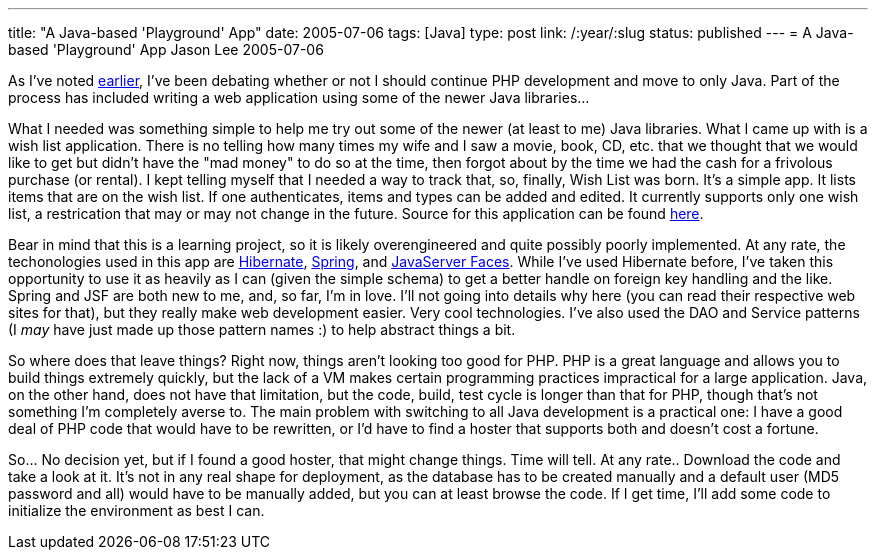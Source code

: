 ---
title: "A Java-based 'Playground' App"
date: 2005-07-06
tags: [Java]
type: post
link: /:year/:slug
status: published
---
= A Java-based 'Playground' App
Jason Lee
2005-07-06

As I've noted http://blogs.steeplesoft.com/2005/03/28/to-php-or-not-to-php[earlier], I've been debating whether or not I should continue PHP development and move to only Java.  Part of the process has included writing a web application using some of the newer Java libraries...
// more

What I needed was something simple to help me try out some of the newer (at least to me) Java libraries.  What I came up with is a wish list application.  There is no telling how many times my wife and I saw a movie, book, CD, etc. that we thought that we would like to get but didn't have the "mad money" to do so at the time, then forgot about by the time we had the cash for a frivolous purchase (or rental).  I kept telling myself that I needed a way to track that, so, finally, Wish List was born.  It's a simple app.  It lists items that are on the wish list.  If one authenticates, items and types can be added and edited.  It currently supports only one wish list, a restrication that may or may not change in the future.  Source for this application can be found http://svn.steeplesoft.com/java/WishList/trunk[here].

Bear in mind that this is a learning project, so it is likely overengineered and quite possibly poorly implemented.  At any rate, the techonologies used in this app are http://www.hibernate.org/[Hibernate], http://springframework.org/[Spring], and http://java.sun.com/j2ee/javaserverfaces/[JavaServer Faces].  While I've used Hibernate before, I've taken this opportunity to use it as heavily as I can (given the simple schema) to get a better handle on foreign key handling and the like.  Spring and JSF are both new to me, and, so far, I'm in love.  I'll not going into details why here (you can read their respective web sites for that), but they really make web development easier.  Very cool technologies.  I've also used the DAO and Service patterns (I _may_ have just made up those pattern names :) to help abstract things a bit.

So where does that leave things?  Right now, things aren't looking too good for PHP.  PHP is a great language and allows you to build things extremely quickly, but the lack of a VM makes certain programming practices impractical for a large application.  Java, on the other hand, does not have that limitation, but the code, build, test cycle is longer than that for PHP, though that's not something I'm completely averse to.  The main problem with switching to all Java development is a practical one:  I have a good deal of PHP code that would have to be rewritten, or I'd have to find a hoster that supports both and doesn't cost a fortune.

So... No decision yet, but if I found a good hoster, that might change things.  Time will tell.  At any rate.. Download the code and take a look at it.  It's not in any real shape for deployment, as the database has to be created manually and a default user (MD5 password and all) would have to be manually added, but you can at least browse the code.  If I get time, I'll add some code to initialize the environment as best I can.
